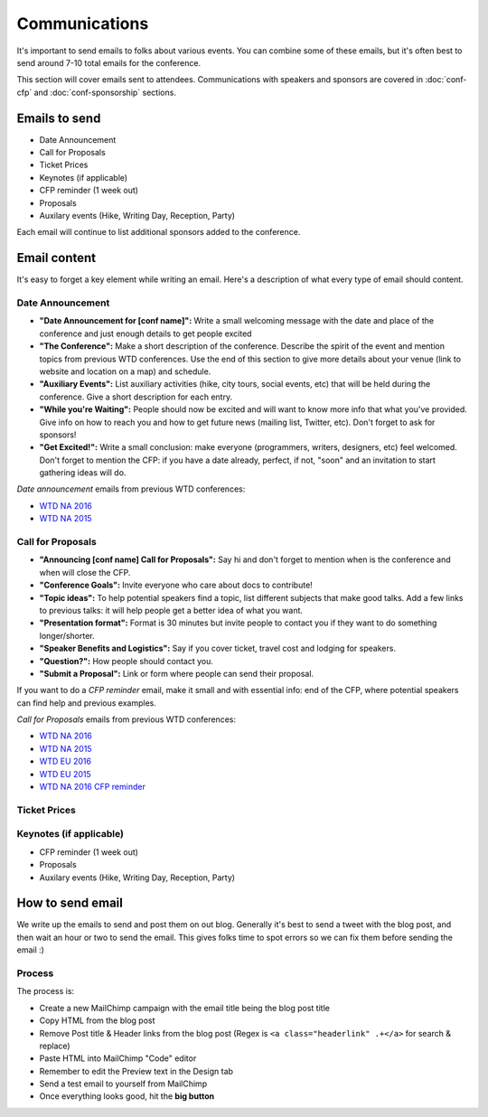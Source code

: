 .. _conf-communications:

Communications
==============

It's important to send emails to folks about various events.
You can combine some of these emails,
but it's often best to send around 7-10 total emails for the conference.

This section will cover emails sent to attendees. Communications with speakers and sponsors are covered in :doc:`conf-cfp` and :doc:`conf-sponsorship` sections.

Emails to send
---------------

* Date Announcement
* Call for Proposals
* Ticket Prices
* Keynotes (if applicable)
* CFP reminder (1 week out)
* Proposals
* Auxilary events (Hike, Writing Day, Reception, Party)

Each email will continue to list additional sponsors added to the conference.

Email content
-------------

It's easy to forget a key element while writing an email. Here's a description of what every type of email should content.

Date Announcement
~~~~~~~~~~~~~~~~~

* **"Date Announcement for [conf name]":** Write a small welcoming message with the date and place of the conference and just enough details to get people excited
* **"The Conference":** Make a short description of the conference. Describe the spirit of the event and mention topics from previous WTD conferences. Use the end of this section to give more details about your venue (link to website and location on a map) and schedule.
* **"Auxiliary Events":** List auxiliary activities (hike, city tours, social events, etc) that will be held during the conference. Give a short description for each entry.
* **"While you're Waiting":** People should now be excited and will want to know more info that what you've provided. Give info on how to reach you and how to get future news (mailing list, Twitter, etc). Don't forget to ask for sponsors!
* **"Get Excited!":** Write a small conclusion: make everyone (programmers, writers, designers, etc) feel welcomed. Don't forget to mention the CFP: if you have a date already, perfect, if not, "soon" and an invitation to start gathering ideas will do.

`Date announcement` emails from previous WTD conferences:

* `WTD NA 2016 <https://github.com/writethedocs/www/blob/master/docs/conf/na/2016/news/announcing-2016.md>`_
* `WTD NA 2015 <https://github.com/writethedocs/www/blob/master/docs/conf/eu/2015/news/announcing-eu-2015.md>`_

Call for Proposals
~~~~~~~~~~~~~~~~~~

* **"Announcing [conf name] Call for Proposals":** Say hi and don't forget to mention when is the conference and when will close the CFP.
* **"Conference Goals":** Invite everyone who care about docs to contribute!
* **"Topic ideas":** To help potential speakers find a topic, list different subjects that make good talks. Add a few links to previous talks: it will help people get a better idea of what you want.
* **"Presentation format":** Format is 30 minutes but invite people to contact you if they want to do something longer/shorter.
* **"Speaker Benefits and Logistics":** Say if you cover ticket, travel cost and lodging for speakers.
* **"Question?":** How people should contact you.
* **"Submit a Proposal":** Link or form where people can send their proposal.

If you want to do a `CFP reminder` email, make it small and with essential info: end of the CFP, where potential speakers can find help and previous examples.

`Call for Proposals` emails from previous WTD conferences:

* `WTD NA 2016 <https://github.com/writethedocs/www/blob/master/docs/conf/na/2016/cfp.rst>`_
* `WTD NA 2015 <https://github.com/writethedocs/www/blob/master/docs/conf/na/2015/cfp.md>`_
* `WTD EU 2016 <https://github.com/writethedocs/www/blob/master/docs/conf/eu/2016/cfp.rst>`_
* `WTD EU 2015 <https://github.com/writethedocs/www/blob/master/docs/conf/eu/2015/cfp.md>`_
* `WTD NA 2016 CFP reminder <https://github.com/writethedocs/www/blob/master/docs/conf/na/2016/news/cfp-reminder.md>`_


Ticket Prices
~~~~~~~~~~~~~

Keynotes (if applicable)
~~~~~~~~~~~~~~~~~~~~~~~~

* CFP reminder (1 week out)
* Proposals
* Auxilary events (Hike, Writing Day, Reception, Party)

How to send email
-----------------

We write up the emails to send and post them on out blog.
Generally it's best to send a tweet with the blog post,
and then wait an hour or two to send the email.
This gives folks time to spot errors so we can fix them before sending the email :)

Process
~~~~~~~

The process is:

* Create a new MailChimp campaign with the email title being the blog post title
* Copy HTML from the blog post
* Remove Post title & Header links from the blog post (Regex is ``<a class="headerlink" .+</a>`` for search & replace)
* Paste HTML into MailChimp "Code" editor
* Remember to edit the Preview text in the Design tab
* Send a test email to yourself from MailChimp
* Once everything looks good, hit the **big button**
